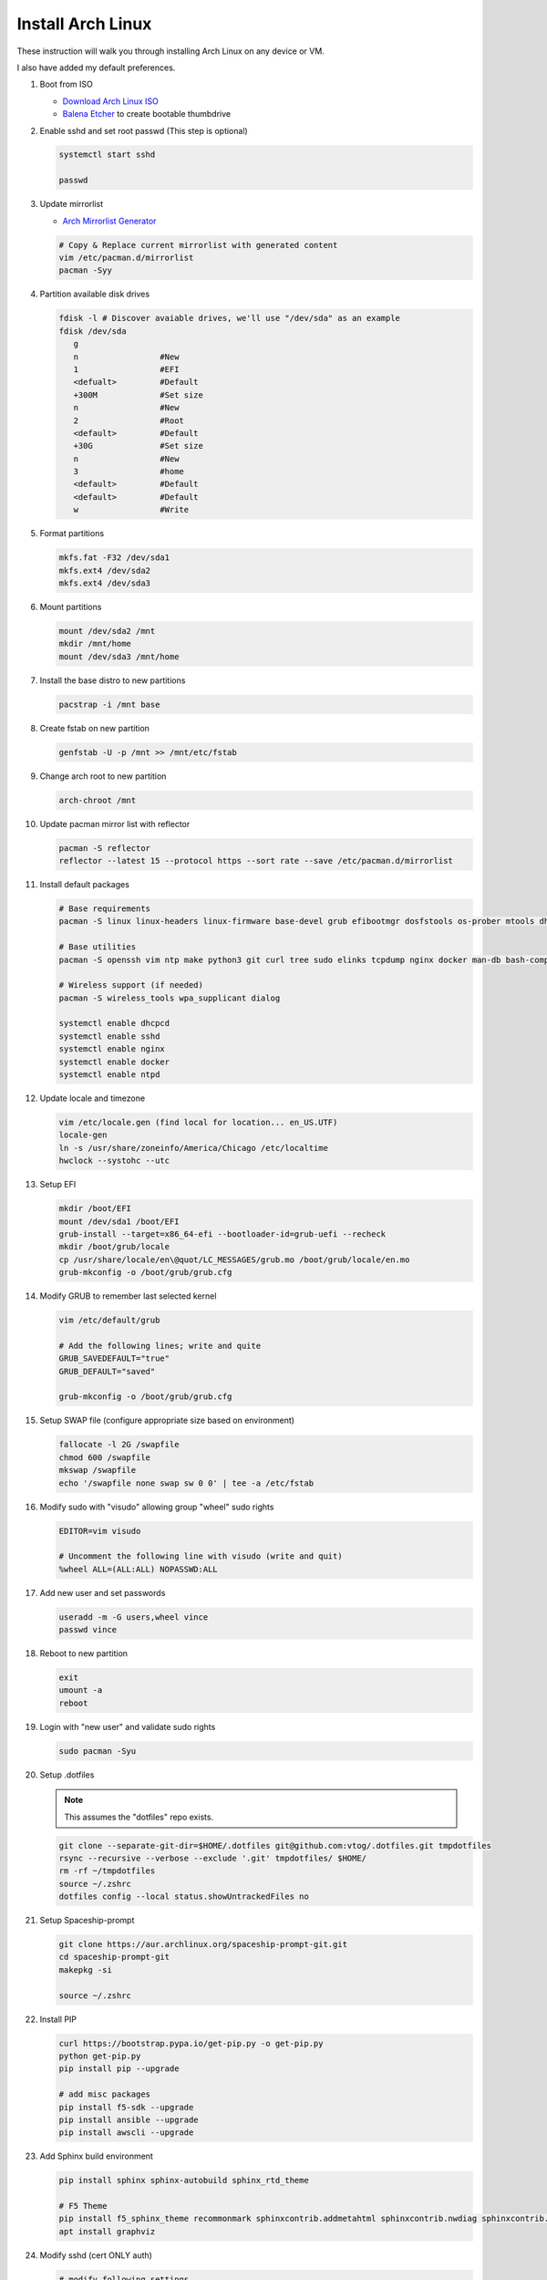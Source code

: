 Install Arch Linux
==================

These instruction will walk you through installing Arch Linux on any device or
VM.

I also have added my default preferences.

#. Boot from ISO

   - `Download Arch Linux ISO  <https://www.archlinux.org/download/>`_
   - `Balena Etcher <https://github.com/balena-io/etcher>`_ to create bootable
     thumbdrive

#. Enable sshd and set root passwd (This step is optional)

   .. code-block:: bash

      systemctl start sshd

      passwd

#. Update mirrorlist

   - `Arch Mirrorlist Generator  <https://www.archlinux.org/mirrorlist/>`_

   .. code-block:: bash

      # Copy & Replace current mirrorlist with generated content
      vim /etc/pacman.d/mirrorlist
      pacman -Syy

#. Partition available disk drives

   .. code-block:: bash

      fdisk -l # Discover avaiable drives, we'll use "/dev/sda" as an example
      fdisk /dev/sda
         g
         n                 #New
         1                 #EFI
         <defualt>         #Default
         +300M             #Set size
         n                 #New
         2                 #Root
         <default>         #Default
         +30G              #Set size
         n                 #New
         3                 #home
         <default>         #Default
         <default>         #Default
         w                 #Write

#. Format partitions

   .. code-block:: bash

      mkfs.fat -F32 /dev/sda1
      mkfs.ext4 /dev/sda2
      mkfs.ext4 /dev/sda3

#. Mount partitions

   .. code-block:: bash

      mount /dev/sda2 /mnt
      mkdir /mnt/home
      mount /dev/sda3 /mnt/home

#. Install the base distro to new partitions

   .. code-block:: bash

      pacstrap -i /mnt base

#. Create fstab on new partition

   .. code-block:: bash

      genfstab -U -p /mnt >> /mnt/etc/fstab

#. Change arch root to new partition

   .. code-block:: bash

      arch-chroot /mnt

#. Update pacman mirror list with reflector

   .. code-block:: bash

      pacman -S reflector
      reflector --latest 15 --protocol https --sort rate --save /etc/pacman.d/mirrorlist

#. Install default packages

   .. code-block:: bash
      
      # Base requirements
      pacman -S linux linux-headers linux-firmware base-devel grub efibootmgr dosfstools os-prober mtools dhcpcd zsh

      # Base utilities 
      pacman -S openssh vim ntp make python3 git curl tree sudo elinks tcpdump nginx docker man-db bash-completion rsync tmux

      # Wireless support (if needed)
      pacman -S wireless_tools wpa_supplicant dialog

      systemctl enable dhcpcd
      systemctl enable sshd
      systemctl enable nginx
      systemctl enable docker
      systemctl enable ntpd

#. Update locale and timezone

   .. code-block:: bash

      vim /etc/locale.gen (find local for location... en_US.UTF)
      locale-gen
      ln -s /usr/share/zoneinfo/America/Chicago /etc/localtime
      hwclock --systohc --utc

#. Setup EFI

   .. code-block:: bash

      mkdir /boot/EFI
      mount /dev/sda1 /boot/EFI
      grub-install --target=x86_64-efi --bootloader-id=grub-uefi --recheck
      mkdir /boot/grub/locale
      cp /usr/share/locale/en\@quot/LC_MESSAGES/grub.mo /boot/grub/locale/en.mo
      grub-mkconfig -o /boot/grub/grub.cfg

#. Modify GRUB to remember last selected kernel

   .. code-block:: bash

      vim /etc/default/grub

      # Add the following lines; write and quite
      GRUB_SAVEDEFAULT="true"
      GRUB_DEFAULT="saved"

      grub-mkconfig -o /boot/grub/grub.cfg

#. Setup SWAP file (configure appropriate size based on environment)

   .. code-block:: bash

      fallocate -l 2G /swapfile
      chmod 600 /swapfile
      mkswap /swapfile
      echo '/swapfile none swap sw 0 0' | tee -a /etc/fstab

#. Modify sudo with "visudo" allowing group "wheel" sudo rights

   .. code-block:: bash
   
      EDITOR=vim visudo

      # Uncomment the following line with visudo (write and quit)
      %wheel ALL=(ALL:ALL) NOPASSWD:ALL

#. Add new user and set passwords

   .. code-block:: bash

      useradd -m -G users,wheel vince
      passwd vince

#. Reboot to new partition

   .. code-block:: bash

      exit
      umount -a
      reboot

#. Login with "new user" and validate sudo rights

   .. code-block:: bash

      sudo pacman -Syu

#. Setup .dotfiles

   .. note:: This assumes the "dotfiles" repo exists.

   .. code-block:: bash

      git clone --separate-git-dir=$HOME/.dotfiles git@github.com:vtog/.dotfiles.git tmpdotfiles
      rsync --recursive --verbose --exclude '.git' tmpdotfiles/ $HOME/
      rm -rf ~/tmpdotfiles
      source ~/.zshrc
      dotfiles config --local status.showUntrackedFiles no

#. Setup Spaceship-prompt

   .. code-block:: bash
   
      git clone https://aur.archlinux.org/spaceship-prompt-git.git
      cd spaceship-prompt-git
      makepkg -si
      
      source ~/.zshrc

#. Install PIP

   .. code-block:: bash
      
      curl https://bootstrap.pypa.io/get-pip.py -o get-pip.py
      python get-pip.py
      pip install pip --upgrade
      
      # add misc packages
      pip install f5-sdk --upgrade
      pip install ansible --upgrade
      pip install awscli --upgrade

#. Add Sphinx build environment

   .. code-block:: bash
   
      pip install sphinx sphinx-autobuild sphinx_rtd_theme
      
      # F5 Theme
      pip install f5_sphinx_theme recommonmark sphinxcontrib.addmetahtml sphinxcontrib.nwdiag sphinxcontrib.blockdiag sphinxcontrib-websupport
      apt install graphviz

#. Modify sshd (cert ONLY auth)

   .. code-block:: bash
   
      # modify following settings     
      vim /etc/ssh/sshd_config
         PermitRootLogin no
         PasswordAuthentication no
         ChallengeResponseAuthentication no
         UsePAM no

#. Install Desktop Environment

   .. code-block:: bash

      su -

      pacman -S xorg

      # What video driver do I have?
      lspci -nnk | grep -EA3 "VGA|'Kern'|3D|Display"

      # Intel
      pacman -S xf86-video-intel mesa
      # AMD
      pacman -S xf86-video-amdgpu mesa
      #VMWare
      pacman -S xf86-video-vmware mesa

      pacman -S gnome gnome-extra adwaita-icon-theme
      #OR
      pacman -S xfce4 xfce4-goodies
      #OR
      pacman -S plasma kde-applications

